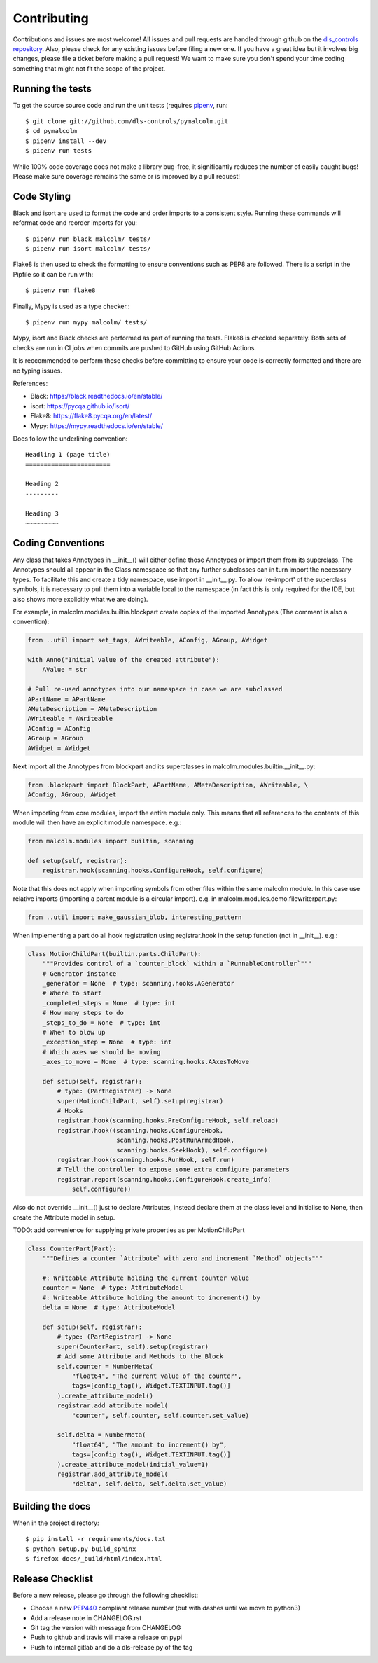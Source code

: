 Contributing
============

Contributions and issues are most welcome! All issues and pull requests are
handled through github on the `dls_controls repository`_. Also, please check for
any existing issues before filing a new one. If you have a great idea but it
involves big changes, please file a ticket before making a pull request! We
want to make sure you don't spend your time coding something that might not fit
the scope of the project.

.. _dls_controls repository: https://github.com/dls-controls/pymalcolm/issues

Running the tests
-----------------

To get the source source code and run the unit tests (requires pipenv_, run::

    $ git clone git://github.com/dls-controls/pymalcolm.git
    $ cd pymalcolm
    $ pipenv install --dev
    $ pipenv run tests

.. _pipenv: https://www.python.org/dev/peps/pep-0440

While 100% code coverage does not make a library bug-free, it significantly
reduces the number of easily caught bugs! Please make sure coverage remains the
same or is improved by a pull request!

Code Styling
------------
Black and isort are used to format the code and order imports to a consistent
style. Running these commands will reformat code and reorder imports for you::

    $ pipenv run black malcolm/ tests/
    $ pipenv run isort malcolm/ tests/

Flake8 is then used to check the formatting to ensure conventions such
as PEP8 are followed. There is a script in the Pipfile so it can be run with::

    $ pipenv run flake8

Finally, Mypy is used as a type checker.::

    $ pipenv run mypy malcolm/ tests/

Mypy, isort and Black checks are performed as part of running the tests. Flake8
is checked separately. Both sets of checks are run in CI jobs when commits are
pushed to GitHub using GitHub Actions.

It is reccommended to perform these checks before committing to ensure your
code is correctly formatted and there are no typing issues.

References:

* Black: https://black.readthedocs.io/en/stable/
* isort: https://pycqa.github.io/isort/
* Flake8: https://flake8.pycqa.org/en/latest/
* Mypy: https://mypy.readthedocs.io/en/stable/

Docs follow the underlining convention::

    Headling 1 (page title)
    =======================

    Heading 2
    ---------

    Heading 3
    ~~~~~~~~~

Coding Conventions
------------------

Any class that takes Annotypes in __init__() will either define those Annotypes
or import them from its superclass. The Annotypes should all appear in the
Class namespace so that any further subclasses can in turn import the
necessary types. To facilitate this and create a tidy namespace, use import
in __init__.py. To allow 're-import' of the superclass symbols, it is
necessary to pull them into a variable local to the namespace (in fact this
is only required for the IDE, but also shows more explicitly what we are doing).

For example, in malcolm.modules.builtin.blockpart create copies of the
imported Annotypes (The comment is also a convention):

.. code-block:: python

    from ..util import set_tags, AWriteable, AConfig, AGroup, AWidget

    with Anno("Initial value of the created attribute"):
        AValue = str

    # Pull re-used annotypes into our namespace in case we are subclassed
    APartName = APartName
    AMetaDescription = AMetaDescription
    AWriteable = AWriteable
    AConfig = AConfig
    AGroup = AGroup
    AWidget = AWidget

Next import all the Annotypes from blockpart and its superclasses in
malcolm.modules.builtin.__init__.py:

.. code-block:: python

    from .blockpart import BlockPart, APartName, AMetaDescription, AWriteable, \
    AConfig, AGroup, AWidget

When importing from core.modules, import the entire module only. This
means that all references to the contents of this module will then have an
explicit module namespace. e.g.:

.. code-block:: python

    from malcolm.modules import builtin, scanning

    def setup(self, registrar):
        registrar.hook(scanning.hooks.ConfigureHook, self.configure)

Note that this does not apply when importing symbols from other files within
the same malcolm module. In this case use relative imports (importing a
parent module is a circular import).
e.g. in malcolm.modules.demo.filewriterpart.py:

.. code-block:: python

    from ..util import make_gaussian_blob, interesting_pattern


When implementing a part do all hook registration using registrar.hook
in the setup function (not in __init__). e.g.:

.. code-block:: python

    class MotionChildPart(builtin.parts.ChildPart):
        """Provides control of a `counter_block` within a `RunnableController`"""
        # Generator instance
        _generator = None  # type: scanning.hooks.AGenerator
        # Where to start
        _completed_steps = None  # type: int
        # How many steps to do
        _steps_to_do = None  # type: int
        # When to blow up
        _exception_step = None  # type: int
        # Which axes we should be moving
        _axes_to_move = None  # type: scanning.hooks.AAxesToMove

        def setup(self, registrar):
            # type: (PartRegistrar) -> None
            super(MotionChildPart, self).setup(registrar)
            # Hooks
            registrar.hook(scanning.hooks.PreConfigureHook, self.reload)
            registrar.hook((scanning.hooks.ConfigureHook,
                            scanning.hooks.PostRunArmedHook,
                            scanning.hooks.SeekHook), self.configure)
            registrar.hook(scanning.hooks.RunHook, self.run)
            # Tell the controller to expose some extra configure parameters
            registrar.report(scanning.hooks.ConfigureHook.create_info(
                self.configure))

Also do not override __init__() just to declare Attributes,
instead declare them at the class level and initialise to None, then
create the Attribute model in setup.

TODO: add convenience for supplying private properties as per MotionChildPart

.. code-block:: python

    class CounterPart(Part):
        """Defines a counter `Attribute` with zero and increment `Method` objects"""

        #: Writeable Attribute holding the current counter value
        counter = None  # type: AttributeModel
        #: Writeable Attribute holding the amount to increment() by
        delta = None  # type: AttributeModel

        def setup(self, registrar):
            # type: (PartRegistrar) -> None
            super(CounterPart, self).setup(registrar)
            # Add some Attribute and Methods to the Block
            self.counter = NumberMeta(
                "float64", "The current value of the counter",
                tags=[config_tag(), Widget.TEXTINPUT.tag()]
            ).create_attribute_model()
            registrar.add_attribute_model(
                "counter", self.counter, self.counter.set_value)

            self.delta = NumberMeta(
                "float64", "The amount to increment() by",
                tags=[config_tag(), Widget.TEXTINPUT.tag()]
            ).create_attribute_model(initial_value=1)
            registrar.add_attribute_model(
                "delta", self.delta, self.delta.set_value)


Building the docs
-----------------

When in the project directory::

    $ pip install -r requirements/docs.txt
    $ python setup.py build_sphinx
    $ firefox docs/_build/html/index.html

Release Checklist
-----------------

Before a new release, please go through the following checklist:

* Choose a new PEP440_ compliant release number (but with dashes until we move to python3)
* Add a release note in CHANGELOG.rst
* Git tag the version with message from CHANGELOG
* Push to github and travis will make a release on pypi
* Push to internal gitlab and do a dls-release.py of the tag

.. _PEP440: https://www.python.org/dev/peps/pep-0440
